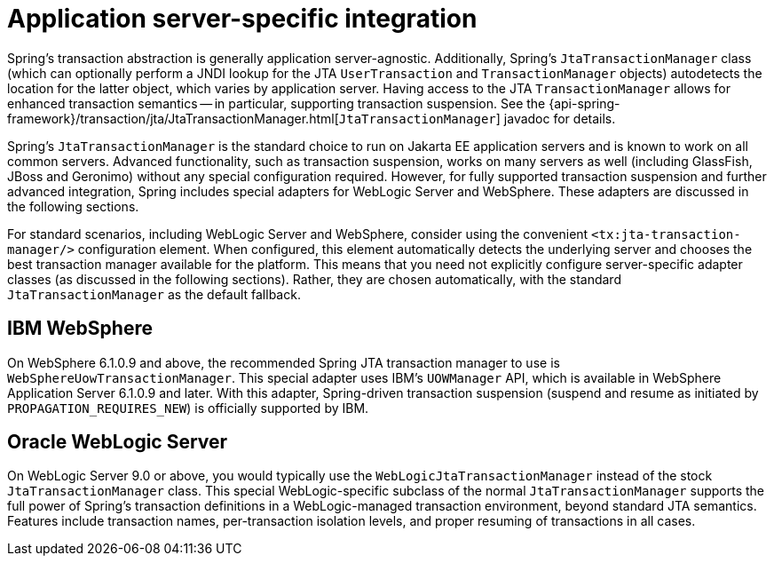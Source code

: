 [[transaction-application-server-integration]]
= Application server-specific integration

Spring's transaction abstraction is generally application server-agnostic. Additionally,
Spring's `JtaTransactionManager` class (which can optionally perform a JNDI lookup for
the JTA `UserTransaction` and `TransactionManager` objects) autodetects the location for
the latter object, which varies by application server. Having access to the JTA
`TransactionManager` allows for enhanced transaction semantics -- in particular,
supporting transaction suspension. See the
{api-spring-framework}/transaction/jta/JtaTransactionManager.html[`JtaTransactionManager`]
javadoc for details.

Spring's `JtaTransactionManager` is the standard choice to run on Jakarta EE application
servers and is known to work on all common servers. Advanced functionality, such as
transaction suspension, works on many servers as well (including GlassFish, JBoss and
Geronimo) without any special configuration required. However, for fully supported
transaction suspension and further advanced integration, Spring includes special adapters
for WebLogic Server and WebSphere. These adapters are discussed in the following
sections.

For standard scenarios, including WebLogic Server and WebSphere, consider using the
convenient `<tx:jta-transaction-manager/>` configuration element. When configured,
this element automatically detects the underlying server and chooses the best
transaction manager available for the platform. This means that you need not explicitly
configure server-specific adapter classes (as discussed in the following sections).
Rather, they are chosen automatically, with the standard
`JtaTransactionManager` as the default fallback.


[[transaction-application-server-integration-websphere]]
== IBM WebSphere

On WebSphere 6.1.0.9 and above, the recommended Spring JTA transaction manager to use is
`WebSphereUowTransactionManager`. This special adapter uses IBM's `UOWManager` API,
which is available in WebSphere Application Server 6.1.0.9 and later. With this adapter,
Spring-driven transaction suspension (suspend and resume as initiated by
`PROPAGATION_REQUIRES_NEW`) is officially supported by IBM.


[[transaction-application-server-integration-weblogic]]
== Oracle WebLogic Server

On WebLogic Server 9.0 or above, you would typically use the
`WebLogicJtaTransactionManager` instead of the stock `JtaTransactionManager` class. This
special WebLogic-specific subclass of the normal `JtaTransactionManager` supports the
full power of Spring's transaction definitions in a WebLogic-managed transaction
environment, beyond standard JTA semantics. Features include transaction names,
per-transaction isolation levels, and proper resuming of transactions in all cases.



